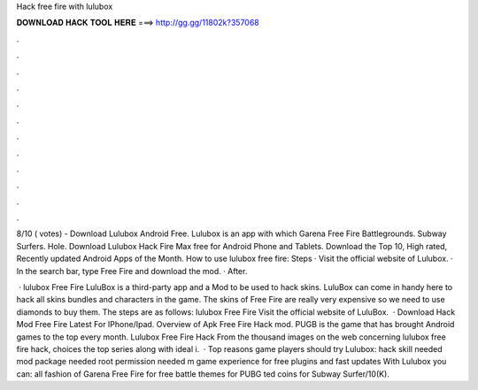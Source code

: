 Hack free fire with lulubox



𝐃𝐎𝐖𝐍𝐋𝐎𝐀𝐃 𝐇𝐀𝐂𝐊 𝐓𝐎𝐎𝐋 𝐇𝐄𝐑𝐄 ===> http://gg.gg/11802k?357068



.



.



.



.



.



.



.



.



.



.



.



.

8/10 ( votes) - Download Lulubox Android Free. Lulubox is an app with which Garena Free Fire Battlegrounds. Subway Surfers. Hole. Download Lulubox Hack Fire Max free for Android Phone and Tablets. Download the Top 10, High rated, Recently updated Android Apps of the Month. How to use lulubox free fire: Steps · Visit the official website of Lulubox. · In the search bar, type Free Fire and download the mod. · After.

 · lulubox Free Fire LuluBox is a third-party app and a Mod to be used to hack skins. LuluBox can come in handy here to hack all skins bundles and characters in the game. The skins of Free Fire are really very expensive so we need to use diamonds to buy them. The steps are as follows: lulubox Free Fire Visit the official website of LuluBox.  · Download Hack Mod Free Fire Latest For IPhone/Ipad. Overview of Apk Free Fire Hack mod. PUGB is the game that has brought Android games to the top every month. Lulubox Free Fire Hack From the thousand images on the web concerning lulubox free fire hack, choices the top series along with ideal i.  · Top reasons game players should try Lulubox:  hack skill needed  mod package needed  root permission needed m game experience for free  plugins and fast updates With Lulubox you can:  all fashion of Garena Free Fire for free battle themes for PUBG ted coins for Subway Surfer/10(K).
